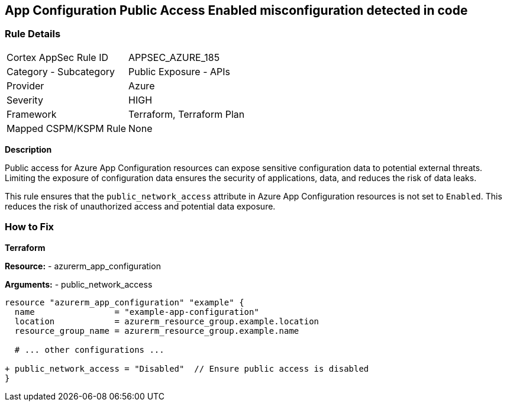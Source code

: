 == App Configuration Public Access Enabled misconfiguration detected in code
// Ensure 'Public Access' is not Enabled for App configuration

=== Rule Details

[cols="1,2"]
|===
|Cortex AppSec Rule ID |APPSEC_AZURE_185
|Category - Subcategory |Public Exposure - APIs
|Provider |Azure
|Severity |HIGH
|Framework |Terraform, Terraform Plan
|Mapped CSPM/KSPM Rule |None
|===


*Description*

Public access for Azure App Configuration resources can expose sensitive configuration data to potential external threats. Limiting the exposure of configuration data ensures the security of applications, data, and reduces the risk of data leaks.

This rule ensures that the `public_network_access` attribute in Azure App Configuration resources is not set to `Enabled`. This reduces the risk of unauthorized access and potential data exposure.

=== How to Fix

*Terraform*

*Resource:* 
- azurerm_app_configuration

*Arguments:* 
- public_network_access

[source,terraform]
----
resource "azurerm_app_configuration" "example" {
  name                = "example-app-configuration"
  location            = azurerm_resource_group.example.location
  resource_group_name = azurerm_resource_group.example.name
  
  # ... other configurations ...

+ public_network_access = "Disabled"  // Ensure public access is disabled
}
----
